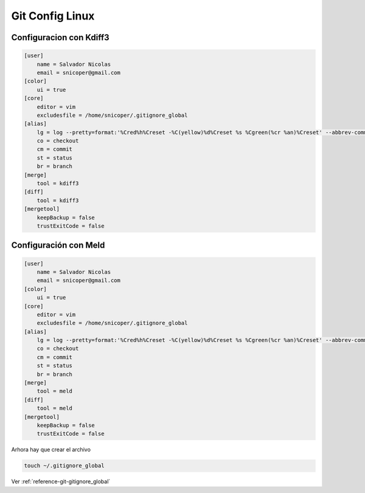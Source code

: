 .. _reference-git-gitconfig_linux:

###################
Git Config Linux
###################

Configuracion con Kdiff3
************************

.. code-block:: bash

    [user]
        name = Salvador Nicolas
        email = snicoper@gmail.com
    [color]
        ui = true
    [core]
        editor = vim
        excludesfile = /home/snicoper/.gitignore_global
    [alias]
        lg = log --pretty=format:'%Cred%h%Creset -%C(yellow)%d%Creset %s %Cgreen(%cr %an)%Creset' --abbrev-commit --date=relative
        co = checkout
        cm = commit
        st = status
        br = branch
    [merge]
        tool = kdiff3
    [diff]
        tool = kdiff3
    [mergetool]
        keepBackup = false
        trustExitCode = false

Configuración con Meld
**********************

.. code-block:: bash

    [user]
        name = Salvador Nicolas
        email = snicoper@gmail.com
    [color]
        ui = true
    [core]
        editor = vim
        excludesfile = /home/snicoper/.gitignore_global
    [alias]
        lg = log --pretty=format:'%Cred%h%Creset -%C(yellow)%d%Creset %s %Cgreen(%cr %an)%Creset' --abbrev-commit --date=relative
        co = checkout
        cm = commit
        st = status
        br = branch
    [merge]
        tool = meld
    [diff]
        tool = meld
    [mergetool]
        keepBackup = false
        trustExitCode = false

Arhora hay que crear el archivo

.. code-block:: bash

    touch ~/.gitignore_global

Ver :ref:`reference-git-gitignore_global`

